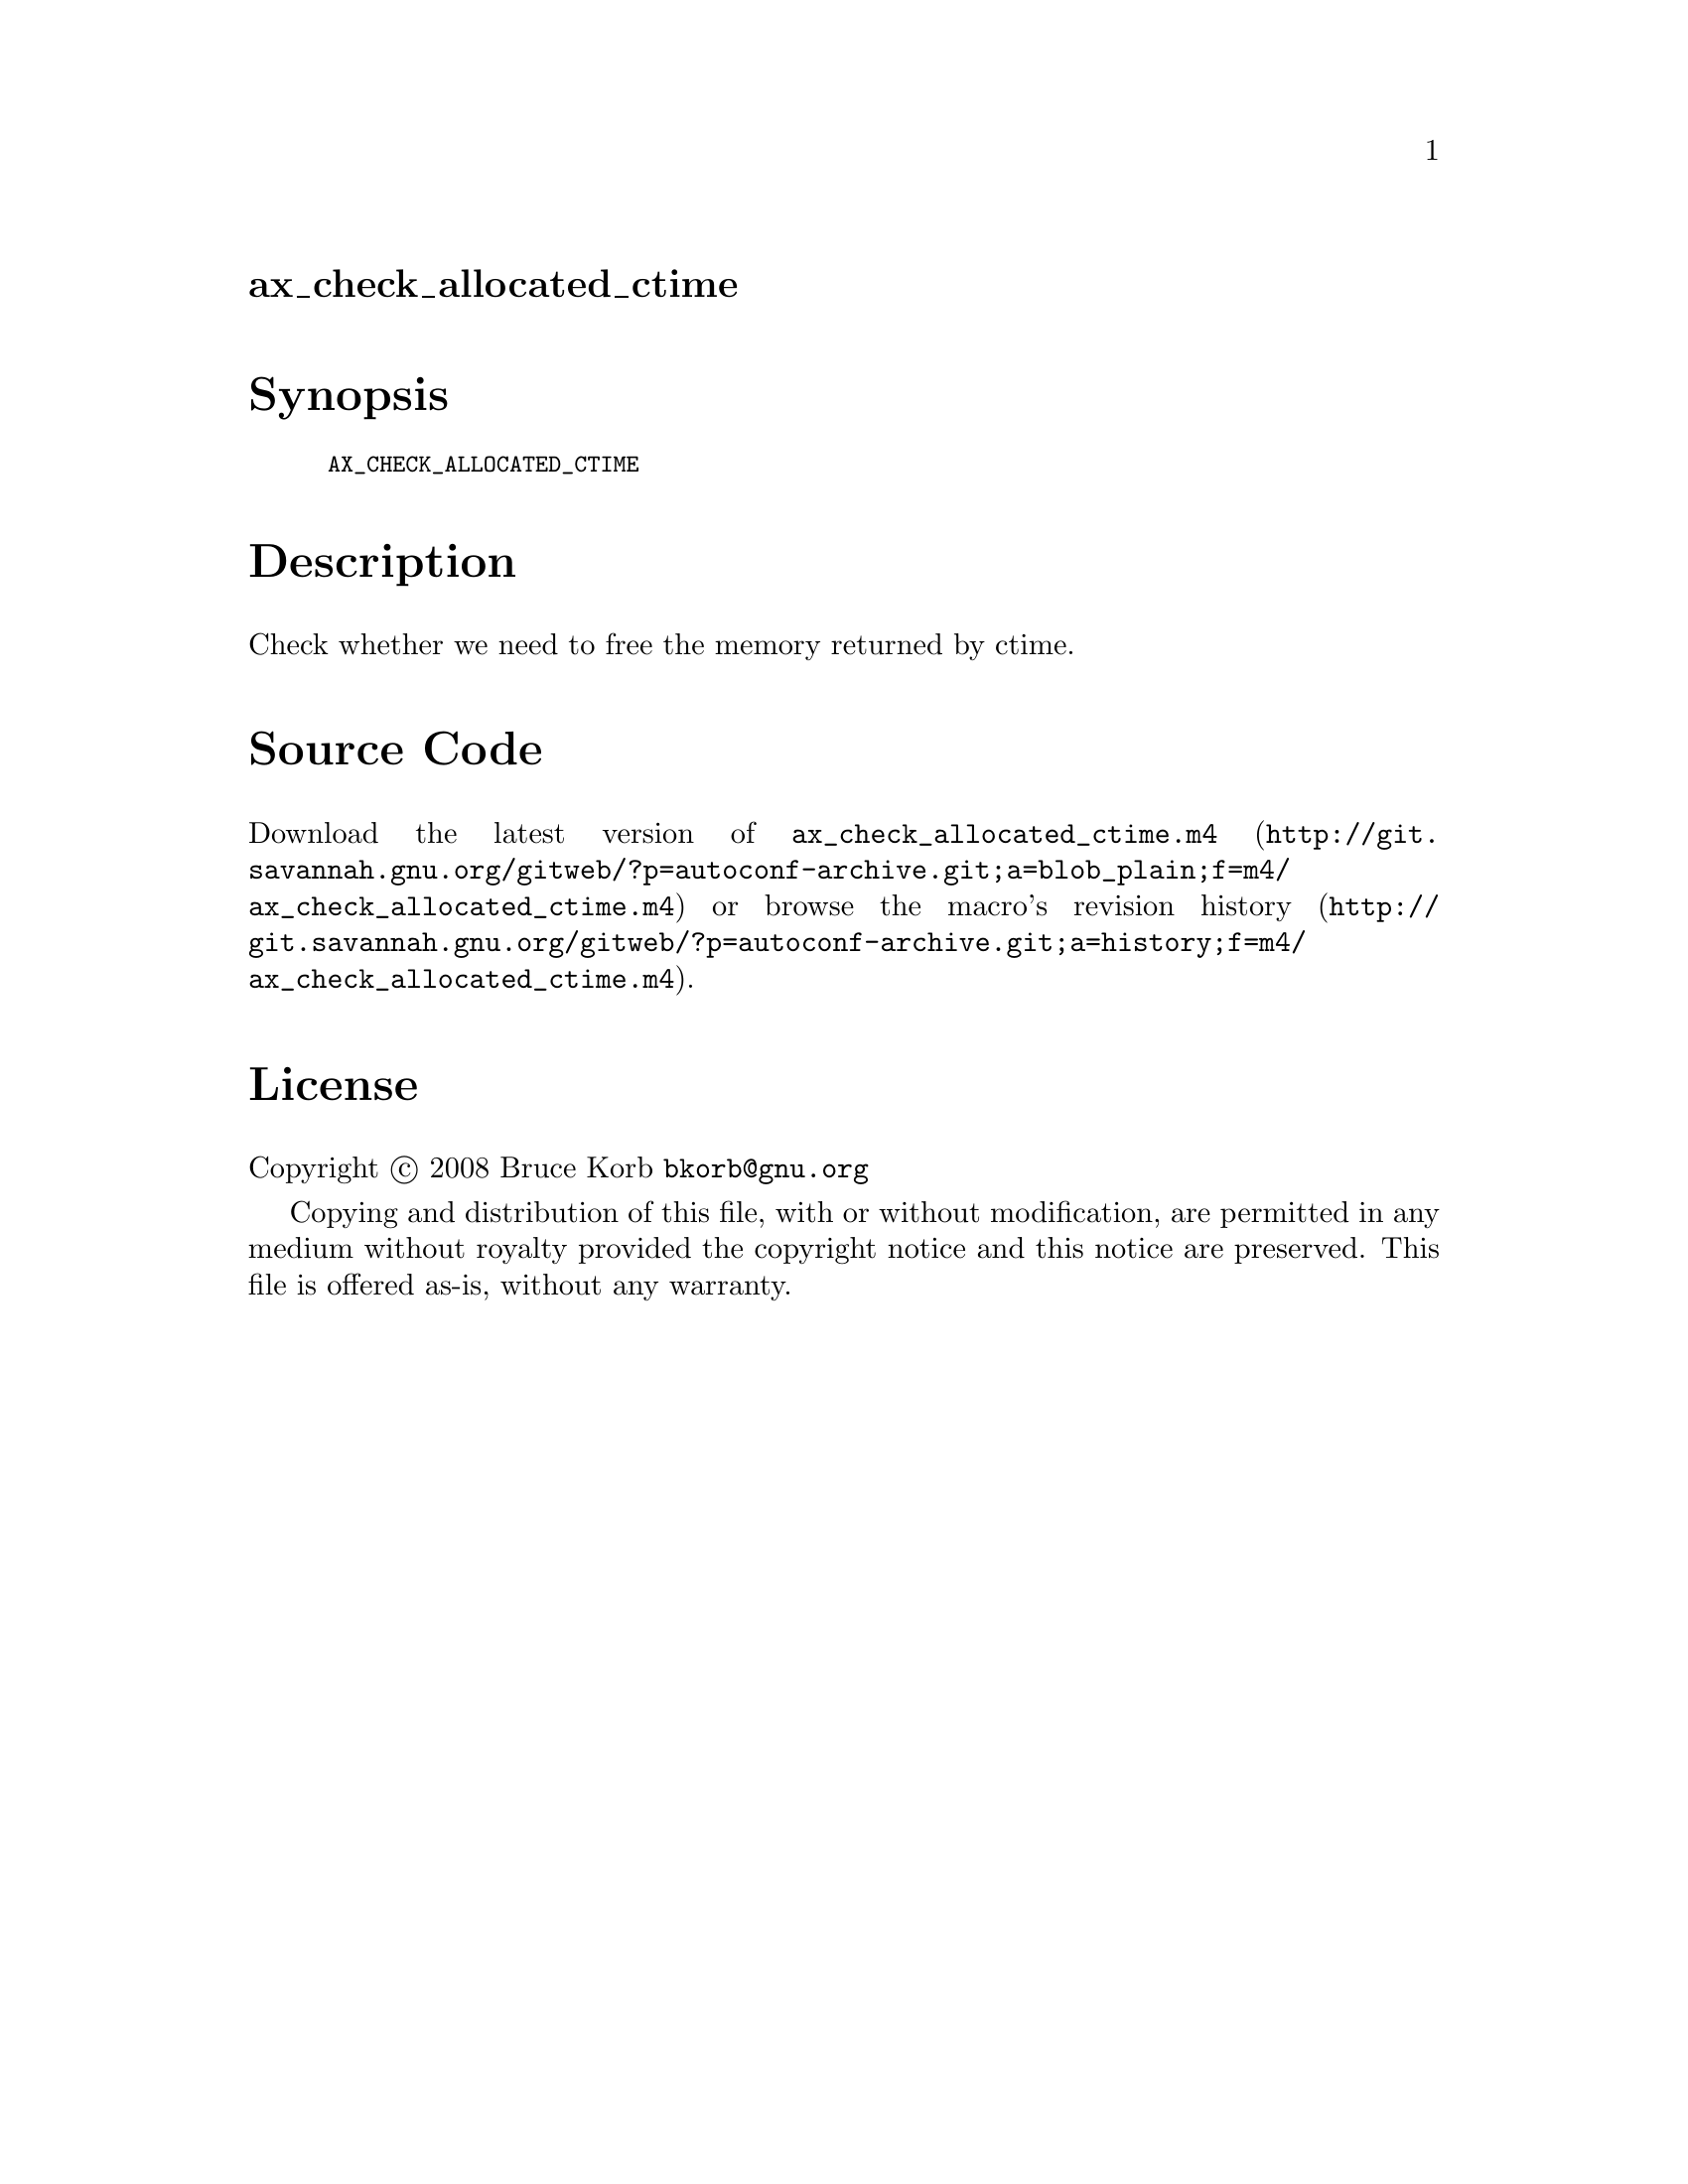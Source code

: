 @node ax_check_allocated_ctime
@unnumberedsec ax_check_allocated_ctime

@majorheading Synopsis

@smallexample
AX_CHECK_ALLOCATED_CTIME
@end smallexample

@majorheading Description

Check whether we need to free the memory returned by ctime.

@majorheading Source Code

Download the
@uref{http://git.savannah.gnu.org/gitweb/?p=autoconf-archive.git;a=blob_plain;f=m4/ax_check_allocated_ctime.m4,latest
version of @file{ax_check_allocated_ctime.m4}} or browse
@uref{http://git.savannah.gnu.org/gitweb/?p=autoconf-archive.git;a=history;f=m4/ax_check_allocated_ctime.m4,the
macro's revision history}.

@majorheading License

@w{Copyright @copyright{} 2008 Bruce Korb @email{bkorb@@gnu.org}}

Copying and distribution of this file, with or without modification, are
permitted in any medium without royalty provided the copyright notice
and this notice are preserved. This file is offered as-is, without any
warranty.
